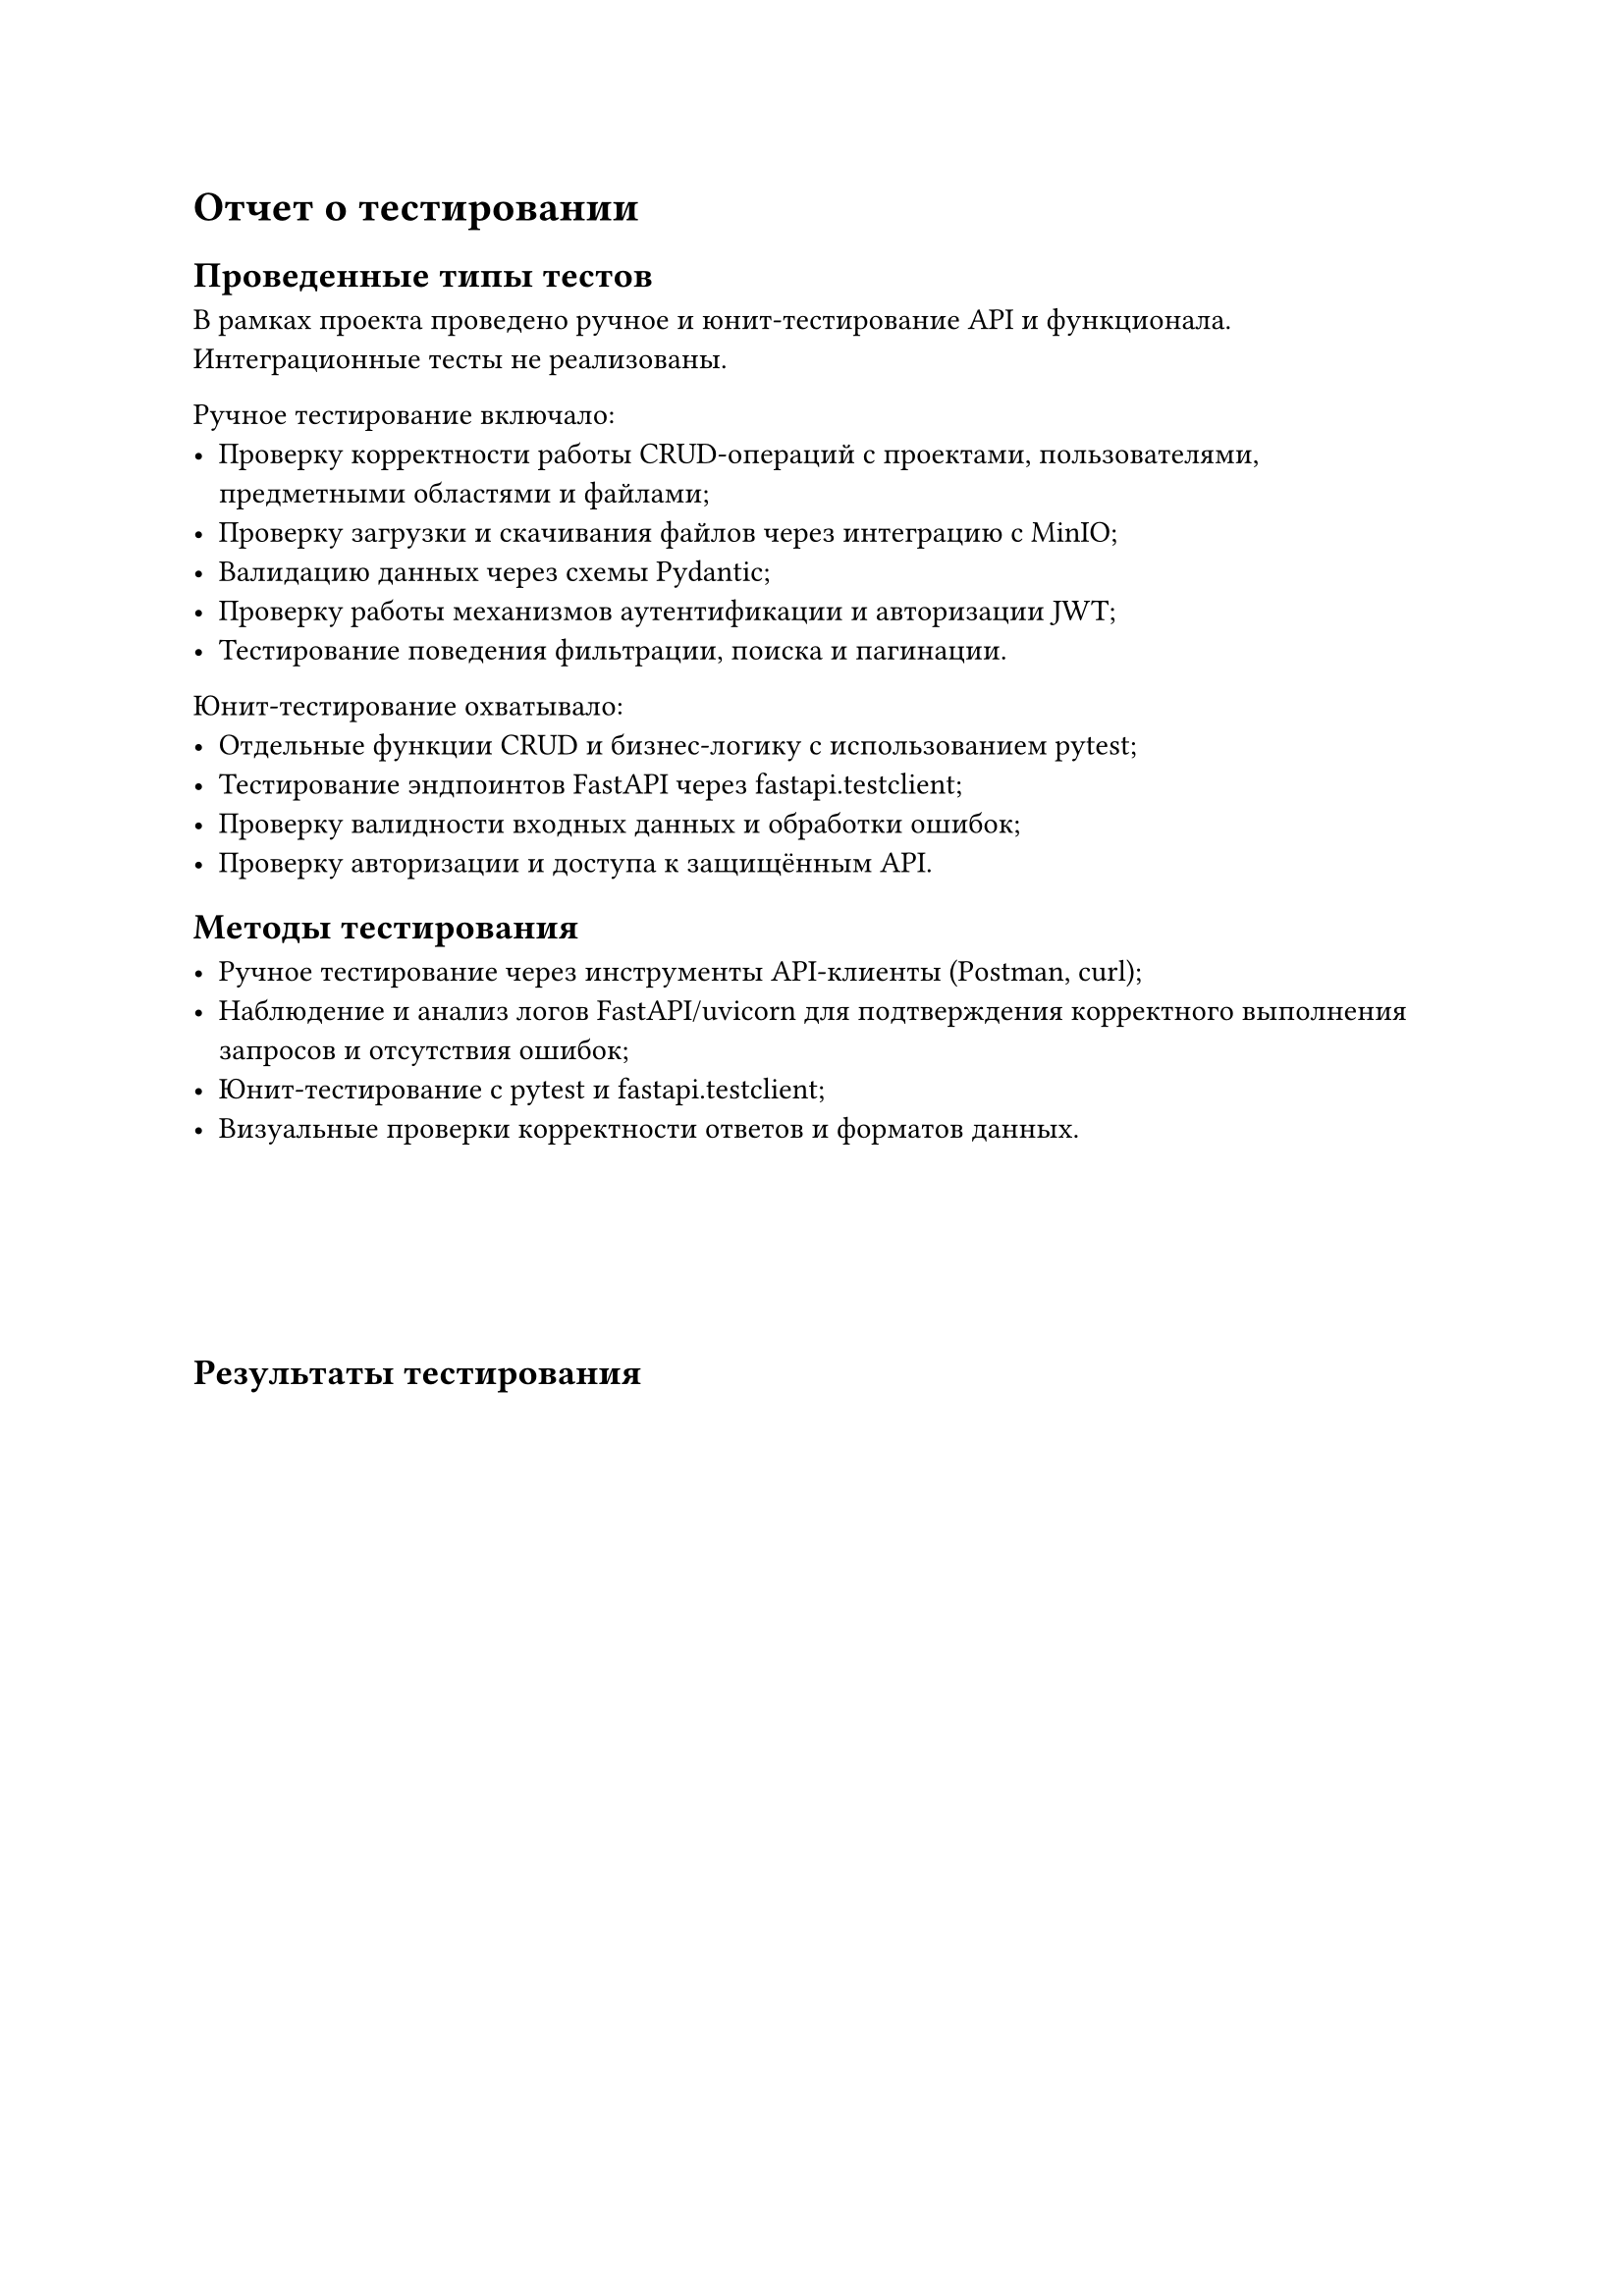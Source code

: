 = Отчет о тестировании

== Проведенные типы тестов

В рамках проекта проведено ручное и юнит-тестирование API и функционала. Интеграционные тесты не реализованы.

Ручное тестирование включало:
- Проверку корректности работы CRUD-операций с проектами, пользователями, предметными областями и файлами;
- Проверку загрузки и скачивания файлов через интеграцию с MinIO;
- Валидацию данных через схемы Pydantic;
- Проверку работы механизмов аутентификации и авторизации JWT;
- Тестирование поведения фильтрации, поиска и пагинации.

Юнит-тестирование охватывало:
- Отдельные функции CRUD и бизнес-логику с использованием pytest;
- Тестирование эндпоинтов FastAPI через fastapi.testclient;
- Проверку валидности входных данных и обработки ошибок;
- Проверку авторизации и доступа к защищённым API.

== Методы тестирования

- Ручное тестирование через инструменты API-клиенты (Postman, curl);
- Наблюдение и анализ логов FastAPI/uvicorn для подтверждения корректного выполнения запросов и отсутствия ошибок;
- Юнит-тестирование с pytest и fastapi.testclient;
- Визуальные проверки корректности ответов и форматов данных.

#v(6em)

== Результаты тестирования

#figure(
  table(
    columns: (3cm, 5cm, 3cm, 4cm),
    align: (center, left, center, left),
    stroke: .5pt,
    table.header(
      [Тестируемый модуль],
      [Проверяемый функционал],
      [Результат],
      [Заметки],
    ),

    table.hline(),

    [Проекты CRUD], [
      - Создание, обновление, удаление, чтение
    ],
    [Пройдены], [
      Корректная работа с базой данных и бизнес-логикой
    ],

    table.hline(),

    [Предметные области], [
      - Создание, фильтрация, чтение
    ],
    [Пройдены], [
      Ошибок не выявлено
    ],

    table.hline(),

    [Файлы (загрузка/скачивание)], [
      - Интеграция с MinIO, сохранение в БД
    ],
    [Пройдены с исключением], [
      Ошибка с сохранением метаданных исправлена; юнит-тесты покрывают загрузку файлов без мокирования
    ],

    table.hline(),

    [Аутентификация и авторизация], [
      - JWT токены, доступность эндпоинтов
    ],
    [Проверено], [
      Безопасность в рамках требований
    ],

    table.hline(),

    [Поиск и фильтрация проектов], [
      - Поиск по названию/описанию, статусу, публичности
    ],
    [Пройдены], [
      Эндпоинты работают корректно
    ],

    table.hline(),

    [Юнит-тестирование], [
      - Проверка отдельных функций и валидаций
      - Тесты FastAPI эндпоинтов через fastapi.testclient
    ],
    [Выполнено], [
      Обнаружено 3 ошибки, которые устранены
    ],
  ),
  caption: [Результаты тестирования]
)

== Обнаруженные ошибки и способы устранения

#figure(
  table(
    columns: (3cm, 6cm, 6cm),
    align: (center, left, left),
    stroke: .5pt,
    table.header(
      [Ошибка],
      [Описание],
      [Способ устранения],
    ),

    table.hline(),

    ["`bytes object has no attribute 'read'`"], [
      Передача содержимого файла напрямую в MinIO
    ], [
      Передавать объект файла с методом `.read()`
    ],

    table.hline(),

    [Отсутствие записи о файле в базе после загрузки], [
      Отсутствие вызова `db.commit()` при сохранении
    ], [
      Добавить `db.commit()` и `db.refresh()`
    ],

    table.hline(),

    [Ошибки JSON при валидации данных], [
      Некорректный JSON в теле запроса
    ], [
      Корректно экранировать строки, использовать валидный JSON
    ],

    table.hline(),

    [Ошибка `Attribute name 'metadata' is reserved`], [
      Использование зарезервированного имени поля
    ], [
      Переименовать поле `metadata` в модели
    ],

    table.hline(),

    [Юнит-тест: Неправильная обработка исключений], [
      Некоторые ошибки не корректно обрабатывались в логике API
    ], [
      Добавлена обработка исключений и проверка ошибок в тестах
    ],

    table.hline(),

    [Юнит-тест: Некорректная валидация входных данных], [
      Валидация данных была неполной для некоторых полей
    ], [
      Расширена валидация в Pydantic схемах и покрыта тестами
    ],

    table.hline(),

    [Юнит-тест: Ошибки при загрузке файлов], [
      Возникали проблемы с обработкой файлов в тестах без мокирования
    ], [
      Исправлена логика работы с файлами в тестах, корректная обработка потоков данных
    ],
  ),
  caption: [Обнаруженные ошибки и способы их устранения]
)
